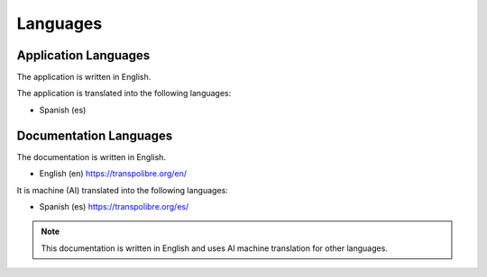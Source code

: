 =========
Languages
=========

Application Languages
---------------------
The application is written in English.

The application is translated into the following languages:

* Spanish (es)

Documentation Languages
-----------------------
The documentation is written in English.

* English (en)
  `<https://transpolibre.org/en/>`_

It is machine (AI) translated into the following languages:

* Spanish (es)
  `<https://transpolibre.org/es/>`_

.. note:: This documentation is written in English and uses AI machine translation for other languages.

